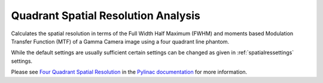 
.. index::
   pair: Quadrant; Spatial Resolution

.. _quadrant:

Quadrant Spatial Resolution Analysis
====================================

Calculates the spatial resolution in terms of the Full Width Half Maximum (FWHM) and moments based Modulation Transfer Function (MTF) of a Gamma Camera image using a four quadrant line phantom.

While the default settings are usually sufficient certain settings can be changed as given in :ref:`spatialressettings` settings.

Please see `Four Quadrant Spatial Resolution <https://pylinac.readthedocs.io/en/latest/nuclear.html#four-quadrant-spatial-resolution>`_ in the `Pylinac documentation <https://pylinac.readthedocs.io/en/latest/>`_ for more information.
